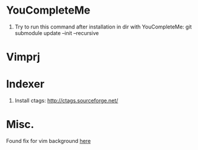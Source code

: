 * YouCompleteMe
1. Try to run this command after installation in dir with YouCompleteMe: git submodule update --init --recursive

* Vimprj

* Indexer
1. Install ctags: [[http://ctags.sourceforge.net/]]

* Misc.
Found fix for vim background [[https://sunaku.github.io/vim-256color-bce.html][here]]
